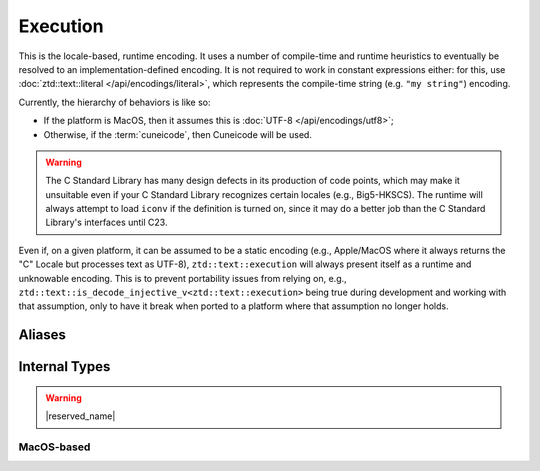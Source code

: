 .. =============================================================================
..
.. ztd.text
.. Copyright © 2022-2023 JeanHeyd "ThePhD" Meneide and Shepherd's Oasis, LLC
.. Contact: opensource@soasis.org
..
.. Commercial License Usage
.. Licensees holding valid commercial ztd.text licenses may use this file in
.. accordance with the commercial license agreement provided with the
.. Software or, alternatively, in accordance with the terms contained in
.. a written agreement between you and Shepherd's Oasis, LLC.
.. For licensing terms and conditions see your agreement. For
.. further information contact opensource@soasis.org.
..
.. Apache License Version 2 Usage
.. Alternatively, this file may be used under the terms of Apache License
.. Version 2.0 (the "License") for non-commercial use; you may not use this
.. file except in compliance with the License. You may obtain a copy of the
.. License at
..
.. https://www.apache.org/licenses/LICENSE-2.0
..
.. Unless required by applicable law or agreed to in writing, software
.. distributed under the License is distributed on an "AS IS" BASIS,
.. WITHOUT WARRANTIES OR CONDITIONS OF ANY KIND, either express or implied.
.. See the License for the specific language governing permissions and
.. limitations under the License.
..
.. =============================================================================>

Execution
=========

This is the locale-based, runtime encoding. It uses a number of compile-time and runtime heuristics to eventually be resolved to an implementation-defined encoding. It is not required to work in constant expressions either: for this, use :doc:`ztd::text::literal </api/encodings/literal>`, which represents the compile-time string (e.g. ``"my string"``) encoding.

Currently, the hierarchy of behaviors is like so:

- If the platform is MacOS, then it assumes this is :doc:`UTF-8 </api/encodings/utf8>`;
- Otherwise, if the :term:`cuneicode`, then Cuneicode will be used.

.. warning::

	The C Standard Library has many design defects in its production of code points, which may make it unsuitable even if your C Standard Library recognizes certain locales (e.g., Big5-HKSCS). The runtime will always attempt to load ``iconv`` if the definition is turned on, since it may do a better job than the C Standard Library's interfaces until C23.

Even if, on a given platform, it can be assumed to be a static encoding (e.g., Apple/MacOS where it always returns the "C" Locale but processes text as UTF-8), ``ztd::text::execution`` will always present itself as a runtime and unknowable encoding. This is to prevent portability issues from relying on, e.g., ``ztd::text::is_decode_injective_v<ztd::text::execution>`` being true during development and working with that assumption, only to have it break when ported to a platform where that assumption no longer holds.




Aliases
-------

.. doxygenvariable:: ztd::text::execution

.. doxygenclass:: ztd::text::execution_t



Internal Types
--------------

.. warning::

	|reserved_name|


.. ``<cuchar>``-based
.. ++++++++++++++++++
.. 
.. .. doxygenclass:: ztd::text::__txt_impl::__execution_cuchar
.. 	:members:

MacOS-based
+++++++++++

.. doxygenclass:: ztd::text::__txt_impl::__execution_mac_os
	:members:
